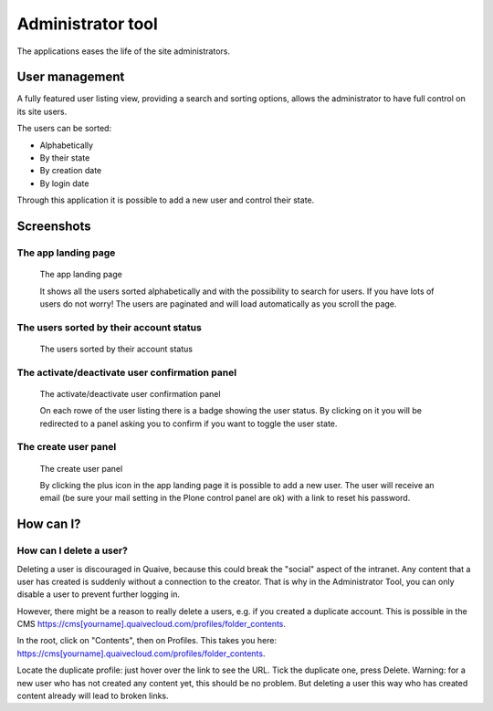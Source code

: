 Administrator tool
==================

.. versionadded:: 1.2

The applications eases the life of the site administrators.

---------------
User management
---------------

A fully featured user listing view, providing a search and sorting options,
allows the administrator to have full control on its site users.

The users can be sorted:

- Alphabetically
- By their state
- By creation date
- By login date

Through this application it is possible to add a new user and control their state.


-----------
Screenshots
-----------

The app landing page
--------------------

.. figure:: ../images/administrator-tools-user-searched.png
    :scale: 50%
    :alt: admiinistrator tools landing page

    The app landing page

    It shows all the users sorted alphabetically and with the possibility to
    search for users.
    If you have lots of users do not worry!
    The users are paginated and will load automatically as you scroll the page.


The users sorted by their account status
----------------------------------------

.. figure:: ../images/administrator-tools-sort-status.png
    :scale: 50%
    :alt: the users sorted by their status landing page

    The users sorted by their account status



The activate/deactivate user confirmation panel
-----------------------------------------------

.. figure:: ../images/administrator-tools-activate-user.png
    :scale: 50%
    :alt: The activate/deactivate user confirmation panel

    The activate/deactivate user confirmation panel

    On each rowe of the user listing there is a badge showing the user status.
    By clicking on it you will be redirected to a panel asking you to confirm
    if you want to toggle the user state.



The create user panel
---------------------

.. figure:: ../images/administrator-tools-activate-user.png
    :scale: 50%
    :alt: The create user panel

    The create user panel

    By clicking the plus icon in the app landing page it is possible to add a new user.
    The user will receive an email
    (be sure your mail setting in the Plone control panel are ok)
    with a link to reset his password.


----------
How can I?
----------

How can I delete a user?
------------------------

Deleting a user is discouraged in Quaive, because this could break the "social" aspect of the intranet. Any content that a user has created is suddenly without a connection to the creator. That is why in the Administrator Tool, you can only disable a user to prevent further logging in.

However, there might be a reason to really delete a users, e.g. if you created a duplicate account. This is possible in the CMS https://cms[yourname].quaivecloud.com/profiles/folder_contents.

In the root, click on "Contents", then on Profiles. This takes you here: https://cms[yourname].quaivecloud.com/profiles/folder_contents.

Locate the duplicate profile: just hover over the link to see the URL. Tick the duplicate one, press Delete.
Warning: for a new user who has not created any content yet, this should be no problem. But deleting a user this way who has created content already will lead to broken links.


